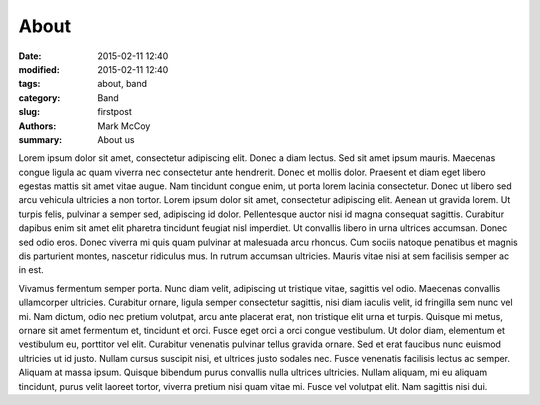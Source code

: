 About
##############

:date: 2015-02-11 12:40
:modified: 2015-02-11 12:40
:tags: about, band
:category: Band
:slug: firstpost
:authors: Mark McCoy
:summary: About us


Lorem ipsum dolor sit amet, consectetur adipiscing elit. Donec a diam lectus.
Sed sit amet ipsum mauris. Maecenas congue ligula ac quam viverra nec
consectetur ante hendrerit. Donec et mollis dolor. Praesent et diam eget libero
egestas mattis sit amet vitae augue. Nam tincidunt congue enim, ut porta lorem
lacinia consectetur. Donec ut libero sed arcu vehicula ultricies a non tortor.
Lorem ipsum dolor sit amet, consectetur adipiscing elit. Aenean ut gravida
lorem. Ut turpis felis, pulvinar a semper sed, adipiscing id dolor.
Pellentesque auctor nisi id magna consequat sagittis. Curabitur dapibus enim
sit amet elit pharetra tincidunt feugiat nisl imperdiet. Ut convallis libero in
urna ultrices accumsan. Donec sed odio eros. Donec viverra mi quis quam
pulvinar at malesuada arcu rhoncus. Cum sociis natoque penatibus et magnis dis
parturient montes, nascetur ridiculus mus. In rutrum accumsan ultricies. Mauris
vitae nisi at sem facilisis semper ac in est.

Vivamus fermentum semper porta. Nunc diam velit, adipiscing ut tristique vitae,
sagittis vel odio. Maecenas convallis ullamcorper ultricies. Curabitur ornare,
ligula semper consectetur sagittis, nisi diam iaculis velit, id fringilla sem
nunc vel mi. Nam dictum, odio nec pretium volutpat, arcu ante placerat erat,
non tristique elit urna et turpis. Quisque mi metus, ornare sit amet fermentum
et, tincidunt et orci. Fusce eget orci a orci congue vestibulum. Ut dolor diam,
elementum et vestibulum eu, porttitor vel elit. Curabitur venenatis pulvinar
tellus gravida ornare. Sed et erat faucibus nunc euismod ultricies ut id justo.
Nullam cursus suscipit nisi, et ultrices justo sodales nec. Fusce venenatis
facilisis lectus ac semper. Aliquam at massa ipsum. Quisque bibendum purus
convallis nulla ultrices ultricies. Nullam aliquam, mi eu aliquam tincidunt,
purus velit laoreet tortor, viverra pretium nisi quam vitae mi. Fusce vel
volutpat elit. Nam sagittis nisi dui.
